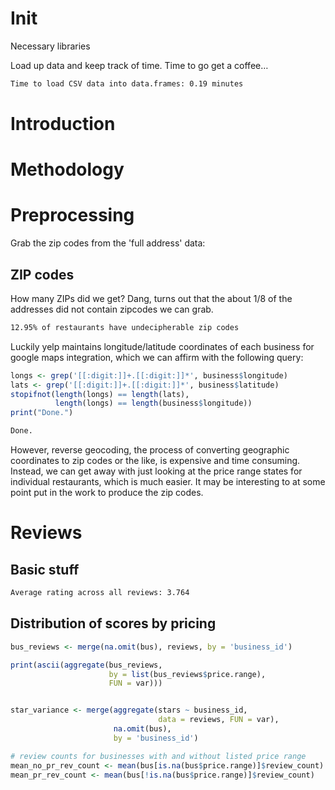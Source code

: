* Init
Necessary libraries
#+BEGIN_SRC R :session :exports none :results none
  library(ggplot2)
  library(data.table)
  library(dplyr)
  library(ascii)
  options(asciiType = "org")
#+END_SRC

Load up data and keep track of time. Time to go get a coffee...
#+BEGIN_SRC R :session :exports none :cache no
  read_table <- function(filename) {                                          
      table <- fread(filename)  # use fread to quickly read csv file
      # Make sure there aren't any unacceptable chracters in the column names
      names(table) <- make.names(tolower(names(table)), unique = TRUE)
      table
  }

  print("Loading reviews...")
  reviews_t = system.time(reviews <- read_table('./data/review.csv'))

  print("Loading tip...")
  tips_t = system.time(tips <- read_table("./data/tip.csv"))

  print("Loading business...")
  business_t = system.time(business <- read_table("./data/business.csv"))
  business <- rename(business, stars.avg = stars) # for pleasant merges with `reviews`

  print("Loading user...")
  users_t = system.time(users <- read_table("./data/user.csv"))

  print("Loading checkin...")
  checkins_t = system.time(checkins <- read_table("./data/checkin.csv"))
#+END_SRC

#+RESULTS[27cd5d8ead7b3d93ec0d42a22a704adb38c13ac6]:

#+BEGIN_SRC R :session :exports results :results org
  total_load_time <- reviews_t + tips_t + business_t + users_t + checkins_t
  sprintf("Time to load CSV data into data.frames: %.2f minutes", total_load_time["elapsed"]/60.0)
#+END_SRC

#+RESULTS:
#+BEGIN_SRC org
Time to load CSV data into data.frames: 0.19 minutes
#+END_SRC
* Introduction
* Methodology
* Preprocessing
Grab the zip codes from the 'full address' data:
** ZIP codes
#+BEGIN_SRC R :session :exports none :results none
  grab_zip <- function(address) {
      as.numeric(substr(address,
                        nchar(address, keepNA = TRUE) - 4,
                        nchar(address, keepNA = TRUE)))
  }

  zips = lapply(business$full_address, grab_zip)

  business <- mutate(business, zip_codes = zips)
#+END_SRC
How many ZIPs did we get? Dang, turns out that the about 1/8 of the addresses
did not contain zipcodes we can grab.
#+BEGIN_SRC R :session :exports none :results org
percent_null_zips <- length(zips[is.na(zips)])/length(zips)*100

sprintf("%.2f%% of restaurants have undecipherable zip codes", percent_null_zips)
#+END_SRC

#+RESULTS:
#+BEGIN_SRC org
12.95% of restaurants have undecipherable zip codes
#+END_SRC

#+RESULTS:
#+BEGIN_SRC org
12.95% of restaurants have undecipherable zip codes
#+END_SRC

#+BEGIN_SRC org
12.95% of restaurants have undecipherable zip codes
#+END_SRC
Luckily yelp maintains longitude/latitude coordinates of each business for
google maps integration, which we can affirm with the following query:
#+BEGIN_SRC R :session :exports both :results org
   longs <- grep('[[:digit:]]+.[[:digit:]]*', business$longitude)
   lats <- grep('[[:digit:]]+.[[:digit:]]*', business$latitude)
   stopifnot(length(longs) == length(lats),
             length(longs) == length(business$longitude))
   print("Done.")
#+END_SRC

#+RESULTS:
#+BEGIN_SRC org
Done.
#+END_SRC
However, reverse geocoding, the process of converting geographic coordinates to
zip codes or the like, is expensive and time consuming. Instead, we can get away
with just looking at the price range states for individual restaurants, which is
much easier. It may be interesting to at some point put in the work to produce the 
zip codes.
* Reviews
** Basic stuff
#+BEGIN_SRC R :session :exports results :results org
  sprintf("Average rating across all reviews: %.3f", mean(reviews$stars))
#+END_SRC

#+RESULTS:
#+BEGIN_SRC org
Average rating across all reviews: 3.764
#+END_SRC
** Distribution of scores by pricing 

#+BEGIN_SRC R :session :exports results :results none
  bus <- business[,c('price.range', 'stars.avg', 'business_id', 'review_count')]
#+END_SRC

#+BEGIN_SRC R :session :exports code :results none :cache no
  bus_reviews <- merge(na.omit(bus), reviews, by = 'business_id')
#+END_SRC

#+BEGIN_SRC R :session :exports code :results org :cache no
  print(ascii(aggregate(bus_reviews, 
                        by = list(bus_reviews$price.range),
                        FUN = var)))
#+END_SRC

#+RESULTS[df58e5b91980b445999fd6612031ba52aeea7157]:
#+BEGIN_SRC org
#+END_SRC

#+BEGIN_SRC R :session :exports code :results output org 
  star_variance <- merge(aggregate(stars ~ business_id,
                                   data = reviews, FUN = var),
                         na.omit(bus),
                         by = 'business_id')
#+END_SRC

#+RESULTS:
#+BEGIN_SRC org
#+END_SRC

#+BEGIN_SRC R :session :exports both :results none
# review counts for businesses with and without listed price range
mean_no_pr_rev_count <- mean(bus[is.na(bus$price.range)]$review_count)
mean_pr_rev_count <- mean(bus[!is.na(bus$price.range)]$review_count)
#+END_SRC
** 
